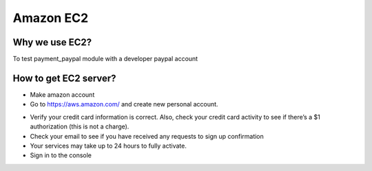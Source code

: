 ============
 Amazon EC2
============

Why we use EC2?
===============

To test payment_paypal module with a developer paypal account

How to get EC2 server?
======================

* Make amazon account
* Go to https://aws.amazon.com/ and create new personal account.
.. image:: /images/amazon-aws/amazon_ec2_account.png
.. image:: /images/amazon-aws/amazon_ec2_account_register.png
* Verify your credit card information is correct. Also, check your credit card activity to see if there’s a $1 authorization (this is not a charge).
* Check your email to see if you have received any requests to sign up confirmation
* Your services may take up to 24 hours to fully activate.
* Sign in to the console

